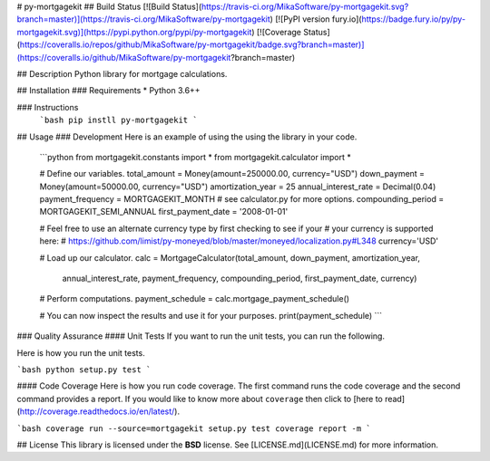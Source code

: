 # py-mortgagekit
## Build Status
[![Build Status](https://travis-ci.org/MikaSoftware/py-mortgagekit.svg?branch=master)](https://travis-ci.org/MikaSoftware/py-mortgagekit)
[![PyPI version fury.io](https://badge.fury.io/py/py-mortgagekit.svg)](https://pypi.python.org/pypi/py-mortgagekit)
[![Coverage Status](https://coveralls.io/repos/github/MikaSoftware/py-mortgagekit/badge.svg?branch=master)](https://coveralls.io/github/MikaSoftware/py-mortgagekit?branch=master)

## Description
Python library for mortgage calculations.

## Installation
### Requirements
* Python 3.6++

### Instructions
  ```bash
  pip instll py-mortgagekit
  ```

## Usage
### Development
Here is an example of using the using the library in your code.

  ```python
  from mortgagekit.constants import *
  from mortgagekit.calculator import *

  # Define our variables.
  total_amount = Money(amount=250000.00, currency="USD")
  down_payment = Money(amount=50000.00, currency="USD")
  amortization_year = 25
  annual_interest_rate = Decimal(0.04)
  payment_frequency = MORTGAGEKIT_MONTH # see calculator.py for more options.
  compounding_period = MORTGAGEKIT_SEMI_ANNUAL
  first_payment_date = '2008-01-01'

  # Feel free to use an alternate currency type by first checking to see if your
  # your currency is supported here:
  # https://github.com/limist/py-moneyed/blob/master/moneyed/localization.py#L348
  currency='USD'

  # Load up our calculator.
  calc = MortgageCalculator(total_amount, down_payment, amortization_year,
               annual_interest_rate, payment_frequency, compounding_period,
               first_payment_date, currency)

  # Perform computations.
  payment_schedule = calc.mortgage_payment_schedule()

  # You can now inspect the results and use it for your purposes.
  print(payment_schedule)
  ```

### Quality Assurance
#### Unit Tests
If you want to run the unit tests, you can run the following.

Here is how you run the unit tests.

```bash
python setup.py test
```

#### Code Coverage
Here is how you run code coverage. The first command runs the code coverage
and the second command provides a report. If you would like to know more about ``coverage`` then click to [here to read](http://coverage.readthedocs.io/en/latest/).

```bash
coverage run --source=mortgagekit setup.py test
coverage report -m
```

## License
This library is licensed under the **BSD** license. See [LICENSE.md](LICENSE.md) for more information.


